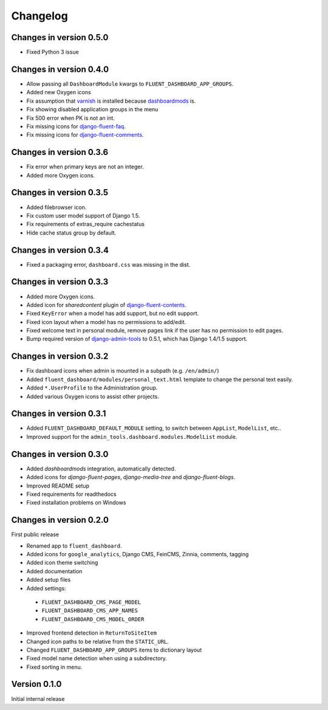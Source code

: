 Changelog
=========

Changes in version 0.5.0
------------------------

* Fixed Python 3 issue


Changes in version 0.4.0
------------------------

* Allow passing all ``DashboardModule`` kwargs to ``FLUENT_DASHBOARD_APP_GROUPS``.
* Added new Oxygen icons
* Fix assumption that varnish_ is installed because dashboardmods_ is.
* Fix showing disabled application groups in the menu
* Fix 500 error when PK is not an int.
* Fix missing icons for django-fluent-faq_.
* Fix missing icons for django-fluent-comments_.


Changes in version 0.3.6
------------------------

* Fix error when primary keys are not an integer.
* Added more Oxygen icons.


Changes in version 0.3.5
------------------------

* Added filebrowser icon.
* Fix custom user model support of Django 1.5.
* Fix requirements of extras_require cachestatus
* Hide cache status group by default.


Changes in version 0.3.4
------------------------

* Fixed a packaging error, ``dashboard.css`` was missing in the dist.


Changes in version 0.3.3
------------------------

* Added more Oxygen icons.
* Added icon for *sharedcontent* plugin of django-fluent-contents_.
* Fixed ``KeyError`` when a model has add support, but no edit support.
* Fixed icon layout when a model has no permissions to add/edit.
* Fixed welcome text in personal module, remove pages link if the user has no permission to edit pages.
* Bump required version of django-admin-tools_ to 0.5.1, which has Django 1.4/1.5 support.


Changes in version 0.3.2
------------------------

* Fix dashboard icons when admin is mounted in a subpath (e.g. ``/en/admin/``)
* Added ``fluent_dashboard/modules/personal_text.html`` template to change the personal text easily.
* Added ``*.UserProfile`` to the Administration group.
* Added various Oxygen icons to assist other projects.


Changes in version 0.3.1
------------------------

* Added ``FLUENT_DASHBOARD_DEFAULT_MODULE`` setting, to switch between ``AppList``,  ``ModelList``, etc..
* Improved support for the ``admin_tools.dashboard.modules.ModelList`` module.


Changes in version 0.3.0
------------------------

* Added *dashboardmods* integration, automatically detected.
* Added icons for *django-fluent-pages*, *django-media-tree* and *django-fluent-blogs*.
* Improved README setup
* Fixed requirements for readthedocs
* Fixed installation problems on Windows


Changes in version 0.2.0
------------------------

First public release

* Renamed app to ``fluent_dashboard``.
* Added icons for ``google_analytics``, Django CMS, FeinCMS, Zinnia, comments, tagging
* Added icon theme switching
* Added documentation
* Added setup files
* Added settings:

 * ``FLUENT_DASHBOARD_CMS_PAGE_MODEL``
 * ``FLUENT_DASHBOARD_CMS_APP_NAMES``
 * ``FLUENT_DASHBOARD_CMS_MODEL_ORDER``

* Improved frontend detection in ``ReturnToSiteItem``
* Changed icon paths to be relative from the ``STATIC_URL``.
* Changed ``FLUENT_DASHBOARD_APP_GROUPS`` items to dictionary layout
* Fixed model name detection when using a subdirectory.
* Fixed sorting in menu.


Version 0.1.0
-------------

Initial internal release


.. _django-admin-tools: https://bitbucket.org/izi/django-admin-tools/wiki/Home
.. _django-fluent-contents: https://github.com/edoburu/django-fluent-contents
.. _django-fluent-comments: https://github.com/edoburu/django-fluent-comments
.. _django-fluent-faq: https://github.com/edoburu/django-fluent-faq
.. _dashboardmods: https://github.com/callowayproject/dashboardmods
.. _varnish: https://github.com/justquick/python-varnish_
